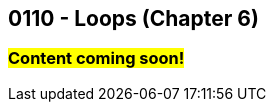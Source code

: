 :imagesdir: images
:sourcedir: source
// The following corrects the directories if this is included in the index file.
ifeval::["{docname}" == "index"]
:imagesdir: chapter-6-loops/images
:sourcedir: chapter-6-loops/source
endif::[]

== 0110 - Loops (Chapter 6)

=== #Content coming soon!#


// TODO: Find wile e. coyote loops cartoon in Photos (marked as favorite)


// === What's the Point?
// * 

// ''''



// . Bonus: Recursion

// === Check Your Learning
//
// Can you answer these questions?

// ****
// 
// 1. 
//
// 2. 
//
// ****
